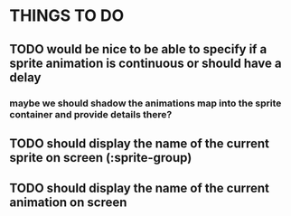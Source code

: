 * THINGS TO DO
** TODO would be nice to be able to specify if a sprite animation is continuous or should have a delay
*** maybe we should shadow the animations map into the sprite container and provide details there?
** TODO should display the name of the current sprite on screen (:sprite-group)
** TODO should display the name of the current animation on screen
